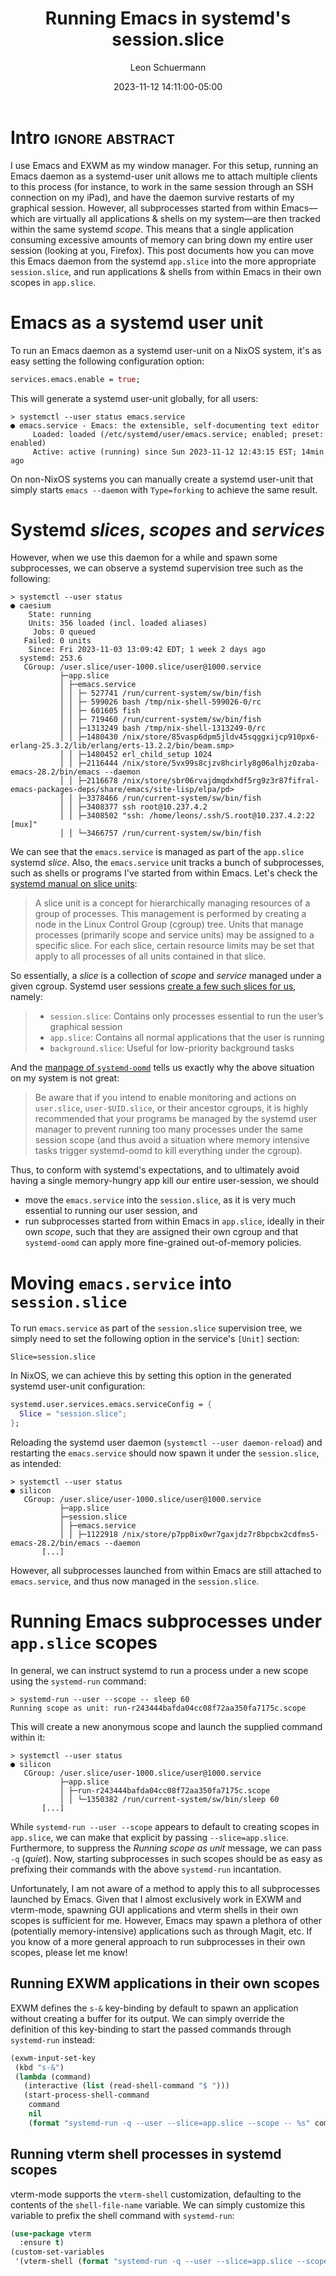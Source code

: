 #+TITLE: Running Emacs in systemd's session.slice
#+AUTHOR: Leon Schuermann
#+DATE: 2023-11-12 14:11:00-05:00
#+OPTIONS: toc:nil
#+EXCLUDE_TAGS: noexport

* Frontmatter                                                      :noexport:

#+NAME: frontmatter
#+BEGIN_SRC nix :tangle frontmatter.nix
  { orgSource, pkgs, lib, util, ... }:
  util.orgMeta orgSource // {
    unpublished = false;
    tags = [ "nix" "emacs" ];
    abstractTag = "abstract";
  }
#+END_SRC

#+NAME: org_setup
#+BEGIN_SRC elisp :results none
  (require 'ox-extra)
  (ox-extras-activate '(ignore-headlines))
#+END_SRC

* Intro                                                     :ignore:abstract:

I use Emacs and EXWM as my window manager. For this setup, running an
Emacs daemon as a systemd-user unit allows me to attach multiple
clients to this process (for instance, to work in the same session
through an SSH connection on my iPad), and have the daemon survive
restarts of my graphical session. However, all subprocesses started
from within Emacs—which are virtually all applications & shells on my
system—are then tracked within the same systemd /scope/. This means
that a single application consuming excessive amounts of memory can
bring down my entire user session (looking at you, Firefox). This post
documents how you can move this Emacs daemon from the systemd
=app.slice= into the more appropriate =session.slice=, and run
applications & shells from within Emacs in their own scopes in
=app.slice=.

#+TOC: headlines 1

* Emacs as a systemd user unit

To run an Emacs daemon as a systemd user-unit on a NixOS system, it's
as easy setting the following configuration option:

#+BEGIN_SRC nix
  services.emacs.enable = true;
#+END_SRC

This will generate a systemd user-unit globally, for all users:

#+BEGIN_EXAMPLE
> systemctl --user status emacs.service
● emacs.service - Emacs: the extensible, self-documenting text editor
     Loaded: loaded (/etc/systemd/user/emacs.service; enabled; preset: enabled)
     Active: active (running) since Sun 2023-11-12 12:43:15 EST; 14min ago
#+END_EXAMPLE

On non-NixOS systems you can manually create a systemd user-unit that
simply starts =emacs --daemon= with =Type=forking= to achieve the same
result.

* Systemd /slices/, /scopes/ and /services/

However, when we use this daemon for a while and spawn some
subprocesses, we can observe a systemd supervision tree such as the
following:

#+BEGIN_EXAMPLE
> systemctl --user status
● caesium
    State: running
    Units: 356 loaded (incl. loaded aliases)
     Jobs: 0 queued
   Failed: 0 units
    Since: Fri 2023-11-03 13:09:42 EDT; 1 week 2 days ago
  systemd: 253.6
   CGroup: /user.slice/user-1000.slice/user@1000.service
           ├─app.slice
           │ ├─emacs.service
           │ │ ├─ 527741 /run/current-system/sw/bin/fish
           │ │ ├─ 599026 bash /tmp/nix-shell-599026-0/rc
           │ │ ├─ 601605 fish
           │ │ ├─ 719460 /run/current-system/sw/bin/fish
           │ │ ├─1313249 bash /tmp/nix-shell-1313249-0/rc
           │ │ ├─1480430 /nix/store/85vasp6dpm5jldv45sqggxijcp910px6-erlang-25.3.2/lib/erlang/erts-13.2.2/bin/beam.smp>
           │ │ ├─1480452 erl_child_setup 1024
           │ │ ├─2116444 /nix/store/5vx99s8cjzv8hcirly8g06alhjz0zaba-emacs-28.2/bin/emacs --daemon
           │ │ ├─2116678 /nix/store/sbr06rvajdmqdxhdf5rg9z3r87fifral-emacs-packages-deps/share/emacs/site-lisp/elpa/pd>
           │ │ ├─3378466 /run/current-system/sw/bin/fish
           │ │ ├─3408377 ssh root@10.237.4.2
           │ │ ├─3408502 "ssh: /home/leons/.ssh/S.root@10.237.4.2:22 [mux]"
           │ │ └─3466757 /run/current-system/sw/bin/fish
#+END_EXAMPLE

We can see that the =emacs.service= is managed as part of the
=app.slice= systemd /slice/. Also, the =emacs.service= unit tracks a
bunch of subprocesses, such as shells or programs I've started from
within Emacs. Let's check the [[https://www.freedesktop.org/software/systemd/man/latest/systemd.slice.html][systemd manual on slice units]]:

#+BEGIN_QUOTE
A slice unit is a concept for hierarchically managing resources of a
group of processes. This management is performed by creating a node in
the Linux Control Group (cgroup) tree. Units that manage processes
(primarily scope and service units) may be assigned to a specific
slice. For each slice, certain resource limits may be set that apply
to all processes of all units contained in that slice.
#+END_QUOTE

So essentially, a /slice/ is a collection of /scope/ and /service/
managed under a given cgroup. Systemd user sessions [[https://systemd.io/DESKTOP_ENVIRONMENTS/][create a few such
slices for us]], namely:

#+BEGIN_QUOTE
- =session.slice=: Contains only processes essential to run the user’s
  graphical session
- =app.slice=: Contains all normal applications that the user is
  running
- =background.slice=: Useful for low-priority background tasks
#+END_QUOTE

And the [[https://www.freedesktop.org/software/systemd/man/latest/systemd-oomd.html][manpage of =systemd-oomd=]] tells us exactly why the above
situation on my system is not great:

#+BEGIN_QUOTE
Be aware that if you intend to enable monitoring and actions on
=user.slice=, =user-$UID.slice=, or their ancestor cgroups, it is
highly recommended that your programs be managed by the systemd user
manager to prevent running too many processes under the same session
scope (and thus avoid a situation where memory intensive tasks trigger
systemd-oomd to kill everything under the cgroup).
#+END_QUOTE

Thus, to conform with systemd's expectations, and to ultimately avoid
having a single memory-hungry app kill our entire user-session, we
should
- move the =emacs.service= into the =session.slice=, as it is very
  much essential to running our user session, and
- run subprocesses started from within Emacs in =app.slice=, ideally
  in their own /scope/, such that they are assigned their own cgroup
  and that =systemd-oomd= can apply more fine-grained out-of-memory
  policies.

* Moving =emacs.service= into =session.slice=

To run =emacs.service= as part of the =session.slice= supervision
tree, we simply need to set the following option in the service's
=[Unit]= section:

#+BEGIN_EXAMPLE
Slice=session.slice
#+END_EXAMPLE

In NixOS, we can achieve this by setting this option in the generated
systemd user-unit configuration:

#+BEGIN_SRC nix
  systemd.user.services.emacs.serviceConfig = {
    Slice = "session.slice";
  };
#+END_SRC

Reloading the systemd user daemon (=systemctl --user daemon-reload=)
and restarting the =emacs.service= should now spawn it under the
=session.slice=, as intended:

#+BEGIN_EXAMPLE
> systemctl --user status
● silicon
   CGroup: /user.slice/user-1000.slice/user@1000.service
           ├─app.slice
           ├─session.slice
           │ ├─emacs.service
           │ │ ├─1122918 /nix/store/p7pp0ix0wr7gaxjdz7r8bpcbx2cdfms5-emacs-28.2/bin/emacs --daemon
	   [...]
#+END_EXAMPLE

However, all subprocesses launched from within Emacs are still
attached to =emacs.service=, and thus now managed in the
=session.slice=.

* Running Emacs subprocesses under =app.slice= scopes

In general, we can instruct systemd to run a process under a new scope
using the =systemd-run= command:

#+BEGIN_EXAMPLE
> systemd-run --user --scope -- sleep 60
Running scope as unit: run-r243444bafda04cc08f72aa350fa7175c.scope
#+END_EXAMPLE

This will create a new anonymous scope and launch the supplied command
within it:

#+BEGIN_EXAMPLE
> systemctl --user status
● silicon
   CGroup: /user.slice/user-1000.slice/user@1000.service
           ├─app.slice
           │ ├─run-r243444bafda04cc08f72aa350fa7175c.scope
           │ │ └─1350382 /run/current-system/sw/bin/sleep 60
	   [...]
#+END_EXAMPLE

While =systemd-run --user --scope= appears to default to creating
scopes in =app.slice=, we can make that explicit by passing
=--slice=app.slice=. Furthermore, to suppress the /Running scope as
unit/ message, we can pass =-q= (/quiet/). Now, starting subprocesses
in such scopes should be as easy as prefixing their commands with the
above =systemd-run= incantation.

Unfortunately, I am not aware of a method to apply this to all
subprocesses launched by Emacs. Given that I almost exclusively work
in EXWM and vterm-mode, spawning GUI applications and vterm shells in
their own scopes is sufficient for me. However, Emacs may spawn a
plethora of other (potentially memory-intensive) applications such as
through Magit, etc. If you know of a more general approach to run
subprocesses in their own scopes, please let me know!

** Running EXWM applications in their own scopes

EXWM defines the =s-&= key-binding by default to spawn an application
without creating a buffer for its output. We can simply override the
definition of this key-binding to start the passed commands through
=systemd-run= instead:

#+BEGIN_SRC emacs-lisp
  (exwm-input-set-key
   (kbd "s-&")
   (lambda (command)
     (interactive (list (read-shell-command "$ ")))
     (start-process-shell-command
      command
      nil
      (format "systemd-run -q --user --slice=app.slice --scope -- %s" command))))
#+END_SRC

** Running vterm shell processes in systemd scopes

vterm-mode supports the =vterm-shell= customization, defaulting to the
contents of the =shell-file-name= variable. We can simply customize
this variable to prefix the shell command with =systemd-run=:

#+BEGIN_SRC emacs-lisp
  (use-package vterm
    :ensure t)
  (custom-set-variables
   '(vterm-shell (format "systemd-run -q --user --slice=app.slice --scope -- %s" shell-file-name)))
#+END_SRC

* Notes                                                              :noexport:

OOM killer killing a =nix-build= that consumes excessive amounts of
memory. This was run in a vterm, which was executed in the
=run-r7cae3c4d95df48829493bda86ad528ef.scope=.
#+BEGIN_EXAMPLE
[409170.333963] MediaSu~isor #8 invoked oom-killer: gfp_mask=0x140cca(GFP_HIGHUSER_MOVABLE|__GFP_COMP), order=0, oom_score_adj=200
[409170.333969] CPU: 2 PID: 2207414 Comm: MediaSu~isor #8 Tainted: P           O       6.1.60 #1-NixOS
[409170.333971] Hardware name: LENOVO 20NN002EGE/20NN002EGE, BIOS N2LET71W (1.71 ) 12/05/2019
[409170.333973] Call Trace:
[409170.333975]  <TASK>
[409170.333977]  dump_stack_lvl+0x44/0x5c
[409170.333983]  dump_header+0x4a/0x211
[409170.333988]  oom_kill_process.cold+0xb/0x10
[409170.333991]  out_of_memory+0x1ee/0x520
[409170.333994]  __alloc_pages_slowpath.constprop.0+0xcbd/0xe10
[409170.333999]  __alloc_pages+0x220/0x250
[409170.334001]  folio_alloc+0x17/0x50
[409170.334003]  __filemap_get_folio+0x15d/0x370
[409170.334007]  filemap_fault+0x139/0x910
[409170.334010]  __do_fault+0x2e/0x80
[409170.334013]  do_fault+0x1b9/0x410
[409170.334016]  __handle_mm_fault+0x623/0xb80
[409170.334020]  handle_mm_fault+0xdb/0x2d0
[409170.334023]  do_user_addr_fault+0x191/0x570
[409170.334027]  exc_page_fault+0x66/0x150
[409170.334029]  asm_exc_page_fault+0x22/0x30
[409170.334033] RIP: 0033:0x7f1e50dffd00
[409170.334067] Code: Unable to access opcode bytes at 0x7f1e50dffcd6.
[409170.334068] RSP: 002b:00007f1e46264338 EFLAGS: 00010297
[409170.334070] RAX: 00007f1e49a48530 RBX: 00007f1e438d0a60 RCX: 0000000000000000
[409170.334072] RDX: 00007f1e431d41f0 RSI: 0000000000000000 RDI: 00007f1e43bdfc80
[409170.334073] RBP: 00007f1e431d4340 R08: 0000000000000000 R09: 00007f1e431d4610
[409170.334074] R10: 00007f1e56ab36d8 R11: 0000000000000000 R12: 00007f1e49ab55e0
[409170.334075] R13: 00007f1e431d4610 R14: 00007f1e49ab5760 R15: 00007f1e431d4340
[409170.334078]  </TASK>
[409170.334088] Mem-Info:
[409170.334090] active_anon:3178790 inactive_anon:333875 isolated_anon:0
                 active_file:1326 inactive_file:1557 isolated_file:0
                 unevictable:98904 dirty:0 writeback:0
                 slab_reclaimable:10026 slab_unreclaimable:121664
                 mapped:17393 shmem:121450 pagetables:18482
                 sec_pagetables:0 bounce:0
                 kernel_misc_reclaimable:0
                 free:50498 free_pcp:0 free_cma:0
[409170.334096] Node 0 active_anon:12715160kB inactive_anon:1335500kB active_file:5304kB inactive_file:6228kB unevictable:395616kB isolated(anon):0kB isolated(file):0kB mapped:69572kB dirty:0kB writeback:0kB shmem:485800kB shmem_thp: 120832kB shmem_pmdmapped: 0kB anon_thp: 0kB writeback_tmp:0kB kernel_stack:28748kB pagetables:73928kB sec_pagetables:0kB all_unreclaimable? no
[409170.334100] Node 0 DMA free:13312kB boost:0kB min:64kB low:80kB high:96kB reserved_highatomic:0KB active_anon:0kB inactive_anon:0kB active_file:0kB inactive_file:0kB unevictable:0kB writepending:0kB present:15992kB managed:15360kB mlocked:0kB bounce:0kB free_pcp:0kB local_pcp:0kB free_cma:0kB
[409170.334105] lowmem_reserve[]: 0 1623 15620 15620 15620
[409170.334108] Node 0 DMA32 free:63880kB boost:2048kB min:9064kB low:10816kB high:12568kB reserved_highatomic:0KB active_anon:1328968kB inactive_anon:111420kB active_file:240kB inactive_file:0kB unevictable:109900kB writepending:0kB present:1752236kB managed:1686672kB mlocked:0kB bounce:0kB free_pcp:0kB local_pcp:0kB free_cma:0kB
[409170.334113] lowmem_reserve[]: 0 0 13997 13997 13997
[409170.334115] Node 0 Normal free:124800kB boost:129024kB min:189524kB low:204648kB high:219772kB reserved_highatomic:8192KB active_anon:11386192kB inactive_anon:1224080kB active_file:4736kB inactive_file:6348kB unevictable:285716kB writepending:0kB present:14655488kB managed:14339504kB mlocked:264kB bounce:0kB free_pcp:152kB local_pcp:0kB free_cma:0kB
[409170.334120] lowmem_reserve[]: 0 0 0 0 0
[409170.334123] Node 0 DMA: 0*4kB 0*8kB 0*16kB 0*32kB 0*64kB 0*128kB 0*256kB 0*512kB 1*1024kB (U) 2*2048kB (UM) 2*4096kB (M) = 13312kB
[409170.334132] Node 0 DMA32: 542*4kB (UME) 481*8kB (UME) 448*16kB (UME) 221*32kB (UME) 166*64kB (UME) 141*128kB (UM) 60*256kB (UM) 0*512kB 0*1024kB 0*2048kB 0*4096kB = 64288kB
[409170.334143] Node 0 Normal: 5815*4kB (UME) 2988*8kB (UMEH) 2699*16kB (UMEH) 1066*32kB (UMEH) 29*64kB (UMEH) 1*128kB (U) 0*256kB 0*512kB 0*1024kB 0*2048kB 0*4096kB = 126444kB
[409170.334157] Node 0 hugepages_total=0 hugepages_free=0 hugepages_surp=0 hugepages_size=1048576kB
[409170.334158] Node 0 hugepages_total=0 hugepages_free=0 hugepages_surp=0 hugepages_size=2048kB
[409170.334160] 124387 total pagecache pages
[409170.334160] 0 pages in swap cache
[409170.334161] Free swap  = 0kB
[409170.334162] Total swap = 0kB
[409170.334163] 4105929 pages RAM
[409170.334163] 0 pages HighMem/MovableOnly
[409170.334164] 95545 pages reserved
[409170.334164] 0 pages cma reserved
[409170.334165] Tasks state (memory values in pages):
[409170.334166] [  pid  ]   uid  tgid total_vm      rss pgtables_bytes swapents oom_score_adj name
[409170.334173] [   1133]     0  1133    33068      485   278528        0          -250 systemd-journal
[409170.334176] [   1197]     0  1197     8438      741    81920        0         -1000 systemd-udevd
[409170.334180] [   1469]   994  1469     4132      277    69632        0          -900 systemd-oomd
[409170.334182] [   1471]   154  1471    22424      251    77824        0             0 systemd-timesyn
[409170.334185] [   1478]   999  1478     3409      251    61440        0             0 avahi-daemon
[409170.334186] [   1480]     0  1480     2655      358    53248        0             0 bluetoothd
[409170.334189] [   1499]     0  1499     4086      260    69632        0             0 systemd-machine
[409170.334191] [   1503]  1000  1503    21687      218    73728        0             0 usbmuxd
[409170.334193] [   1504]     4  1504     3988      699    69632        0          -900 dbus-daemon
[409170.334194] [   1692]     0  1692    12443      373    86016        0             0 systemd-logind
[409170.334196] [   1768]     0  1768    60857      622   102400        0             0 cups-browsed
[409170.334198] [   1815]     0  1815    76475      227    90112        0             0 boltd
[409170.334200] [   1844]     0  1844    83808     1527   151552        0             0 NetworkManager
[409170.334202] [   1961]     0  1961     2142       75    49152        0             0 xinetd
[409170.334204] [   1966]     0  1966     2645      266    57344        0         -1000 sshd
[409170.334206] [   2011]     0  2011     2657      216    57344        0             0 login
[409170.334208] [   2028]     0  2028    76502      316    94208        0             0 lightdm
[409170.334209] [   2127]     0  2127     5899      510    81920        0             0 cupsd
[409170.334212] [   2278]     0  2278     3947      888    73728        0             0 wpa_supplicant
[409170.334213] [  14114]  1000 14114     5229      938    86016        0           100 systemd
[409170.334215] [  14115]  1000 14115    42565     1004    94208        0           100 (sd-pam)
[409170.334217] [  14139]  1000 14139    58779      607    86016        0             0 fish
[409170.334219] [  14339]  1000 14339   700254     5950   266240        0           200 gpg-agent
[409170.334221] [  14430]  1000 14430     1448      200    49152        0           200 dbus-daemon
[409170.334223] [  16847]   996 16847    22146       77    53248        0             0 rtkit-daemon
[409170.334225] [  22981]     0 22981   110746      839   126976        0             0 nix-daemon
[409170.334228] [  37760]  1000 37760    21767      290    73728        0           200 tpm2daemon
[409170.334229] [  37783]  1000 37783    77831      253    98304        0           200 .gnome-keyring-
[409170.334231] [ 100260]  1000 100260   117164     3981   221184        0           200 pipewire
[409170.334233] [ 100320]  1000 100320    14985     3843   122880        0           200 pipewire-pulse
[409170.334235] [ 100331]  1000 100331   140740     1720   180224        0           200 wireplumber
[409170.334237] [ 358453]  1000 358453    10747       31    61440        0           200 podman pause
[409170.334239] [ 644800]  1000 644800     1419      139    45056        0           200 slirp4netns
[409170.334241] [2391967]     0 2391967     1383       27    49152        0             0 agetty
[409170.334243] [ 161428]   993 161428    60345      368   364544        0             0 systemd-journal
[409170.334246] [ 377503]     0 377503    24532      289    81920        0             0 zed
[409170.334247] [ 377738]   997 377738   171590      538   143360        0             0 nsncd
[409170.334250] [ 920365]    28 920365    95287      485    98304        0             0 polkitd
[409170.334251] [ 920377]     0 920377    98119      632   118784        0             0 ModemManager
[409170.334253] [ 920378]     0 920378    77067      273    94208        0             0 accounts-daemon
[409170.334255] [ 920398]    71 920398    20435     1613   122880        0             0 postgres
[409170.334257] [ 920542]    71 920542    20463      632   118784        0             0 postgres
[409170.334259] [ 920544]    71 920544    20435      574   118784        0             0 postgres
[409170.334261] [ 920545]    71 920545    20435      584   110592        0             0 postgres
[409170.334262] [ 920546]    71 920546    20569      740   122880        0             0 postgres
[409170.334264] [ 920547]    71 920547    16578      487    98304        0             0 postgres
[409170.334266] [ 920548]    71 920548    20542      688   118784        0             0 postgres
[409170.334267] [ 921120]     0 921120    58388      128    81920        0             0 mbim-proxy
[409170.334269] [1122796]     0 1122796   399290     9143   843776        0             0 X
[409170.334271] [1122918]  1000 1122918   124039    65941   962560        0           200 emacs
[409170.334273] [1123660]     0 1123660    59782      368    94208        0             0 lightdm
[409170.334275] [1124199]  1000 1124199     9621      559   110592        0           200 epdfinfo
[409170.334277] [1124946]  1000 1124946     1681      148    49152        0             0 0d47pv5r70vcgly
[409170.334278] [1125531]  1000 1125531      628       12    45056        0             0 emacsclient
[409170.334280] [1130871]  1000 1130871     3393      443    65536        0           200 ssh
[409170.334282] [1131274]     0 1131274    38746       75    61440        0             0 gpg-agent
[409170.334284] [1141094]  1000 1141094    22047      386    69632        0           200 fish
[409170.334286] [1141138]  1000 1141138  3158931   106187  4079616        0           200 .firefox-wrappe
[409170.334288] [1141450]  1000 1141450    56159     2217   356352        0           200 Socket Process
[409170.334290] [1141516]  1000 1141516   644464     6733   794624        0           167 Privileged Cont
[409170.334292] [1141653]  1000 1141653  4912591    16085  1499136        0           100 WebExtensions
[409170.334294] [1141799]  1000 1141799    71298     2712   425984        0           200 Utility Process
[409170.334296] [1141849]  1000 1141849   674424    20549  1474560        0           167 Isolated Web Co
[409170.334298] [1147502]  1000 1147502    41046      483    69632        0           200 fish
[409170.334300] [1150234]  1000 1150234    60777     1314    98304        0           200 fish
[409170.334301] [1151809]  1000 1151809    60043      671    81920        0           200 fish
[409170.334303] [1151862]  1000 1151862     3293      256    61440        0           200 ssh
[409170.334305] [1170416]  1000 1170416    60752     1683    98304        0           200 fish
[409170.334307] [1173769]  1000 1173769     2317      563    53248        0           200 bash
[409170.334308] [1175254]  1000 1175254    60854     1775    86016        0           200 fish
[409170.334310] [1373876]  1000 1373876   143850     6502   860160        0           200 RDD Process
[409170.334312] [1453366]  1000 1453366     1071      317    45056        0           200 ispell
[409170.334314] [1466418]  1000 1466418   633005    14744   802816        0           167 Isolated Web Co
[409170.334316] [1546442]  1000 1546442   650032    22242  1007616        0           167 Isolated Web Co
[409170.334318] [1592927]  1000 1592927   631298    13897   790528        0           167 Isolated Web Co
[409170.334320] [1594325]  1000 1594325   626509     5802   688128        0           167 Isolated Web Co
[409170.334321] [1615706]  1000 1615706   674502    34182  1720320        0           167 Isolated Web Co
[409170.334323] [1633111]  1000 1633111   624855     8212   708608        0           167 Isolated Web Co
[409170.334325] [1635778]  1000 1635778    59953      565    81920        0           200 fish
[409170.334327] [1636018]  1000 1636018   659529    29960  1466368        0           167 Isolated Web Co
[409170.334328] [1643011]  1000 1643011   663070    21695  1179648        0           167 Isolated Web Co
[409170.334330] [1649082]  1000 1649082   656237    25371  1376256        0           167 Isolated Web Co
[409170.334332] [1662386]  1000 1662386   620303     5915   647168        0           167 Isolated Web Co
[409170.334334] [1676351]  1000 1676351   135822    16084   262144        0           200 nix
[409170.334335] [1676400]     0 1676400   111112     1177   126976        0             0 nix-daemon
[409170.334337] [1683235]  1000 1683235   644081     7688   839680        0           167 Isolated Web Co
[409170.334339] [1704891]  1000 1704891   633066     6449   729088        0           167 Isolated Web Co
[409170.334341] [1710616]  1000 1710616   619027     5430   622592        0           167 Isolated Web Co
[409170.334343] [1715100]  1000 1715100   628566     5519   712704        0           167 Isolated Web Co
[409170.334344] [1742104]  1000 1742104   638869    14028   872448        0           167 Isolated Web Co
[409170.334346] [1742720]  1000 1742720   626763    10347   745472        0           167 Isolated Web Co
[409170.334348] [1826178]  1000 1826178    60003      952    86016        0           200 fish
[409170.334349] [1829989]  1000 1829989     2318      564    57344        0           200 bash
[409170.334351] [1830839]  1000 1830839    78842     1011    98304        0           200 fish
[409170.334353] [1832978]  1000 1832978   620858     6230   655360        0           167 Isolated Web Co
[409170.334355] [1841980]  1000 1841980   619129     5113   626688        0           167 Isolated Web Co
[409170.334357] [1842437]  1000 1842437   634400    10745   757760        0           167 Isolated Web Co
[409170.334359] [1996267]  1000 1996267   639305     7002   835584        0           167 Isolated Web Co
[409170.334361] [1998743]  1000 1998743   631448    13241   782336        0           167 Isolated Web Co
[409170.334362] [2024730]  1000 2024730 14412981    95150  3272704        0           167 Isolated Web Co
[409170.334364] [2025346]  1000 2025346   632036     6923   753664        0           167 Isolated Web Co
[409170.334366] [2030619]  1000 2030619   622349     6329   708608        0           167 Isolated Web Co
[409170.334368] [2031606]  1000 2031606  2776775    29332  1523712        0           167 Isolated Web Co
[409170.334370] [2036459]  1000 2036459   626321     7644   720896        0           167 Isolated Web Co
[409170.334372] [2091101]  1000 2091101  2875854    66021  2883584        0           167 Isolated Web Co
[409170.334374] [2091682]  1000 2091682   622005     6081   671744        0           167 Isolated Web Co
[409170.334376] [2094558]  1000 2094558   621490     5938   708608        0           167 Isolated Web Co
[409170.334377] [2095535]  1000 2095535   625781     5274   659456        0           167 Isolated Web Co
[409170.334379] [2096206]  1000 2096206   606816     3423   536576        0           100 Isolated Servic
[409170.334381] [2096640]  1000 2096640   625281     6796   737280        0           167 Isolated Web Co
[409170.334383] [2098417]  1000 2098417  2767163    22692  1351680        0           167 Isolated Web Co
[409170.334385] [2099580]  1000 2099580   628070    10656   737280        0           167 Isolated Web Co
[409170.334387] [2101207]  1000 2101207   626448     5351   684032        0           167 Isolated Web Co
[409170.334389] [2101407]  1000 2101407   628895     6084   712704        0           167 Isolated Web Co
[409170.334391] [2121423]  1000 2121423    20550       87    65536        0           200 scdaemon
[409170.334393] [2121426]     0 2121426   119476      296   122880        0             0 pcscd
[409170.334395] [2121503]  1000 2121503     3437      407    65536        0           200 ssh
[409170.334396] [2122137]  1000 2122137   781527    59301  2908160        0           167 Isolated Web Co
[409170.334398] [2123145]  1000 2123145   654407     9200   942080        0           100 Isolated Web Co
[409170.334400] [2124057]  1000 2124057   640126     8384   794624        0           100 Isolated Web Co
[409170.334402] [2163272]  1000 2163272   626251     8749   724992        0           167 Isolated Web Co
[409170.334404] [2199005]  1000 2199005    41041      525    77824        0           200 fish
[409170.334406] [2199278]  1000 2199278    59927      521    90112        0           200 fish
[409170.334408] [2199319]  1000 2199319     3836     1324    73728        0           200 htop
[409170.334410] [2208612]  1000 2208612  2591654  2557613 20623360        0           200 nix-build
[409170.334412] [2208614]     0 2208614   111368     1734   131072        0             0 nix-daemon
[409170.334414] [2276126]  1000 2276126   607909     3883   540672        0           100 Isolated Servic
[409170.334416] oom-kill:constraint=CONSTRAINT_NONE,nodemask=(null),cpuset=/,mems_allowed=0,global_oom,task_memcg=/user.slice/user-1000.slice/user@1000.service/app.slice/run-r7cae3c4d95df48829493bda86ad528ef.scope,task=nix-build,pid=2208612,uid=1000
[409170.334431] Out of memory: Killed process 2208612 (nix-build) total-vm:10366616kB, anon-rss:10229144kB, file-rss:1308kB, shmem-rss:0kB, UID:1000 pgtables:20140kB oom_score_adj:200
#+END_EXAMPLE

#  LocalWords:  Schuermann systemd EXWM SSH iPad toc frontmatter app
#  LocalWords:  NixOS cgroup Magit
